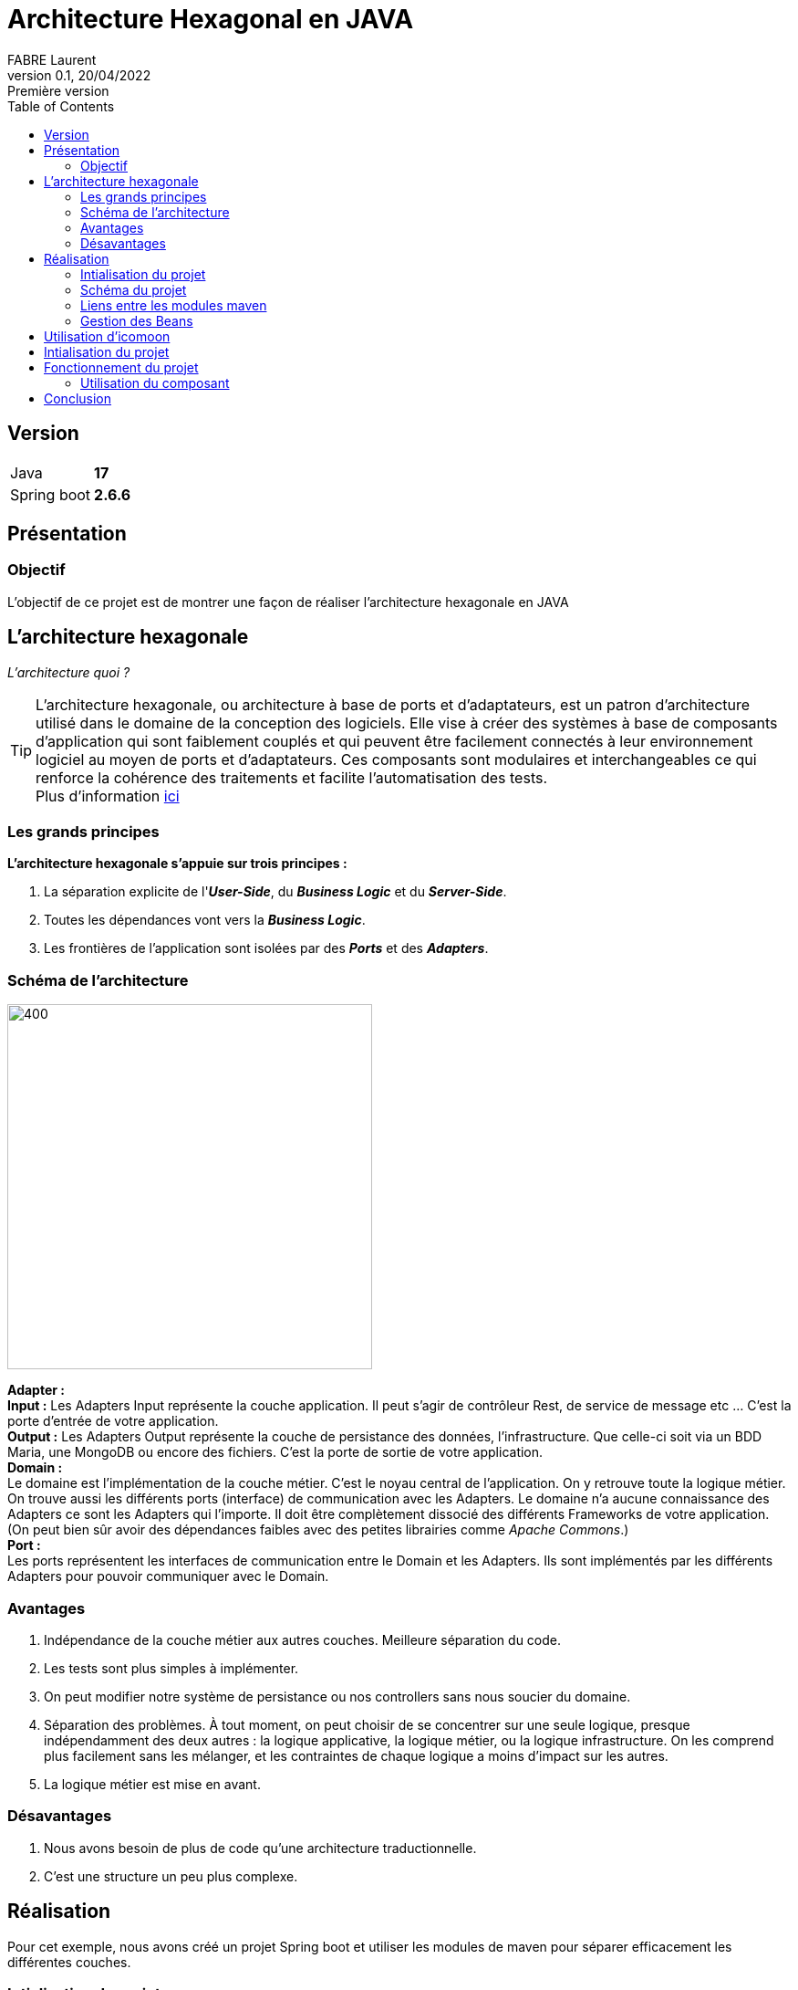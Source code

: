 = Architecture Hexagonal en JAVA
FABRE Laurent
v0.1, 20/04/2022: Première version
:toc:
:icons: font

== Version
[horizontal]
Java:: *17*
Spring boot:: *2.6.6*

== Présentation

=== Objectif
L'objectif de ce projet est de montrer une façon de réaliser l'architecture
hexagonale en JAVA

== L'architecture hexagonale

_L'architecture quoi ?_

TIP: L'architecture hexagonale, ou architecture à base de ports et d'adaptateurs, est un patron d'architecture utilisé dans le domaine
de la conception des logiciels.  Elle vise à créer des systèmes à base de composants d'application qui sont faiblement couplés et qui
peuvent être facilement connectés à leur environnement logiciel au moyen de ports et d'adaptateurs. Ces composants sont modulaires et
interchangeables ce qui renforce la cohérence des traitements et facilite l'automatisation des tests. +
Plus d'information https://fr.wikipedia.org/wiki/Architecture_hexagonale_(logiciel)[ici]

=== Les grands principes
*L’architecture hexagonale s’appuie sur trois principes :*

. La séparation explicite de l'*_User-Side_*, du *_Business Logic_* et du *_Server-Side_*.
. Toutes les dépendances vont vers la *_Business Logic_*.
. Les frontières de l'application sont isolées par des *_Ports_* et des *_Adapters_*.

=== Schéma de l'architecture

[.left]
image::doc/img/schema_archi_hexa.png[400,400,align="center"]
[big underline]*Adapter :* +
*Input :* Les Adapters Input représente la couche application. Il peut s’agir de contrôleur Rest, de service de message etc …
C’est la porte d’entrée de votre application. +
*Output :* Les Adapters Output représente la couche de persistance des données, l’infrastructure.
Que celle-ci soit via un BDD Maria, une MongoDB ou encore des fichiers. C’est la porte de sortie de votre application. +
[big underline]*Domain :* +
Le domaine est l’implémentation de la couche métier. C’est le noyau central de l’application.
On y retrouve toute la logique métier. On trouve aussi les différents ports (interface)
de communication avec les Adapters. Le domaine n’a aucune connaissance des Adapters ce sont
les Adapters qui l’importe. Il doit être complètement dissocié des différents Frameworks de votre
application.
(On peut bien sûr avoir des dépendances faibles avec des petites librairies comme _Apache Commons_.) +
[big underline]*Port :* +
Les ports représentent les interfaces de communication entre le Domain et les Adapters. Ils sont implémentés par les différents Adapters pour pouvoir communiquer avec le Domain.

=== Avantages

. Indépendance de la couche métier aux autres couches. Meilleure séparation du code.
. Les tests sont plus simples à implémenter.
. On peut modifier notre système de persistance ou nos controllers sans nous soucier du domaine.
. Séparation des problèmes. À tout moment, on peut choisir de se concentrer sur une seule logique,
presque indépendamment des deux autres : la logique applicative, la logique métier,
ou la logique infrastructure. On les comprend plus facilement sans les mélanger,
et les contraintes de chaque logique a moins d’impact sur les autres.
. La logique métier est mise en avant.

=== Désavantages

. Nous avons besoin de plus de code qu'une architecture traductionnelle.
. C'est une structure un peu plus complexe.

== Réalisation

Pour cet exemple, nous avons créé un projet Spring boot et utiliser les modules de maven pour
séparer efficacement les différentes couches.

=== Intialisation du projet

 * Pour ce projet, nous utilisons Java en version *17*. Il vous faut donc une JDK adaptée.
 * Pour simuler la BDD mariaDB nous utilisons Docker avec docker-compose. Il vous faut donc installer
docker sur votre PC puis lancer le fichier _docker-compose-local.yml_ qui se trouve dans les
_resources_ du module *_adapter-out_*.

=== Schéma du projet

image::doc/img/diagram_archi_hexa.jpg[600,600,align="center"]

Dans ce schéma nous pouvons voir clairement l'architecture du projet pour l'entité *_Car_*.

* En [purple]#violet# nous retrouvons notre application qui contient ses 3 principaux modules.
* En [blue]#bleu# nous retrouvons notre module _adapter-in_ qui contient le controller REST de
l'entité Car. Nous voyons que ce controller appel l'interface _ICarServiceIn_ qui se trouve
dans le module _domain_ pour pouvoir donner les instructions au service de celui-ci.
* En [green]#vert# nous retrouvons notre module _domain_ qui contient les deux interfaces
(port) pour communiquer avec les adapters. Nous voyons que le domain n'a pas connaissance
des adapters mais que ce sont les adpaters qui utilisent les interfaces de celui-ci. +
Le domain possède l'implémentation du service _ICarServiceIn_ qui contient toute
la logique métier, en utilisant l'interface _ICarServiceOut_ pour utiliser la persistance
des données.

* En [red]#rouge# nous retrouvons notre module _adapter-out_ qui contient la partie
persistance des données. Nous avons notre provider qui implémente l'interface _ICarServiceOut_
du module domain. Dedans nous aurons la logique de persistance avec l'utilisation
de l'interface JPA _CarRepository_. Lors de l'execution notre service _CarServiceIn_
utilisera donc indirectement cette adapter pour persister ses données.


=== Liens entre les modules maven

image::doc/img/modules_links.jpg[300,300,align="center"]

Les dépendences des différents modules reste simple et respect tout ce qui est dit plus
haut : +

* Le module *_adapter-in_* à pour dependence le module _domain_ (pour pouvoir appeler
l'interface _ICaeServiceIn_ qui est son point d'entré dans la logique métier). Sachant
que ce projet utilise le framework Spring Boot et que nous faisons un controller REST
il lui faudra aussi la dépendance _spring-boot-starter-web_. Nous pouvons retrouver
ici toutes les dependencies nécessaire au partage de nos données (REST, SOAP etc ...).
* Le module* _domain_* n'a aucune dependence. Comme nous nous en doutions.
* Le module *_adapter-out_* à pour dependence le module _domain_ (pour pouvoir implémenter
l'interface _ICaeServiceOut_ et lui donnée la logique de persistance des données).
Comme nous voulons utiliser JPA pour persister nos données il nous faudra aussi la
dépendence _spring-boot-starter-data-jpa_. Nous pouvons retrouver
ici toutes les dependencies nécessaire à la persistance des données (MangoDB, CSV etc ...).

=== Gestion des Beans

Nous n'avons pas encore parlé du dernier module, le module *_core_*. +
Dans celui-ci nous retrouvons le _main_ de l'application ansi que la configuration
de celle-ci.




== Utilisation d'icomoon

Quand vous vous retrouvez sur le site icomoon, une suite d'icône "IcoMoon -Free" vous
sont proposés. Ces icônes sont gratuites et vous pouvez les utiliser directement. +
Si ces icônes ne suffisent pas vous pouvez en importer d'autre.

Il vous suffit ensuite de cliquer sur les icônes que vous souhaitez utiliser. (Ceux sélectionnés ont un contour orange)

image::src/assets/img-doc/icon-selected.png[300,300]


Sélectionner votre mode d’export « Generate SVG / PNG » ou « Generate Font »

image::src/assets/img-doc/format-generated.png[300,800]

Pour ce projet, on a utilisé le format *SVG*.

On arrive sur une page qui récapitule les icônes sélectionnées. +
Il suffit de cliquer sur *_Download_*. +
Un dossier zip nommé "icomonn" sera téléchargé. À l'intérieur, on retrouve un svg nommé
*"symbol-defs.svg"*, ce fichier contient toutes nos icônes. +
Il suffit donc de le copier dans votre projet pour l'utiliser.

== Intialisation du projet

* Lancer la commande suivante pour installer le node_modules.
----
npm i
----
* Lancer la commande pour lancer le projet.
----
ng serve
----
* Accédez à l'url http://localhost:4200/ dans votre navigateur.

== Fonctionnement du projet

Ce projet contient le component *"svg-icon"*, dans sa partie html nous utilisons
la base *_<svg>_* pour afficher un svg à notre IHM. +
Le *_path_* contiendra la référence de notre svg (son chemin + l'id).

[source,html]
----
<svg>
  <use [attr.xlink:href]=this.path></use>
</svg>
----

Plus haut je vous ai parlé d'id pour récupérer notre svg.

Voici quelques explications :  +
Si on ouvre notre fichier "symbol-defs.svg" généré plus haut on peut découvrir
la structure suivante :

[source,xml]
----
<symbol id="icon-home" viewBox="0 0 32 32">
    <path d="..."></path>
</symbol>
<symbol id="icon-home2" viewBox="0 0 32 32">
    <path d="..."></path>
</symbol>
<symbol id="icon-home3" viewBox="0 0 32 32">
    <path d="..."></path>
</symbol>
...
----

Dans ce fichier, chaque *_<symbol></symbol>_* représente une icône. +
Et chaque icône a un id, c'est ce que j'appelle plus haut, l'id du svg. +
Pour pouvoir récupérer notre icône, il suffit donc d'utiliser le chemin suivant
comme path pour notre composant *svg-icon* :
****
assets/icons/symbol-defs.svg#icon-id
****

[horizontal]

assets/icons/symbol-defs.svg:: correspond au chemin du fichier.
#icon-id:: correspond à l'id du svg.

Exemple :

****
assets/icons/symbol-defs.svg#icon-home
****

Pour afficher l'icône home.


=== Utilisation du composant

Pour utiliser le composant rien de plus simple, dans votre page html il suffit d'appeler le composant
et lui donner l'id de l'icône que vous voulez afficher.

[source,html]
----
<svg-icon icon="icon-home"></svg-icon>
----

Et voilà ! Vous trouverez sur votre page, le magnifique icône "icon-home".

image::src/assets/img-doc/result.png[300,300]

== Conclusion

On arrive à la fin de la présentation de ce projet. +
Vous avez pu voir l'utilité des sprites SVG.

N'hésitez pas à me contacter pour toute remarque ou proposition d'évolution.
Bon dev à tous !
